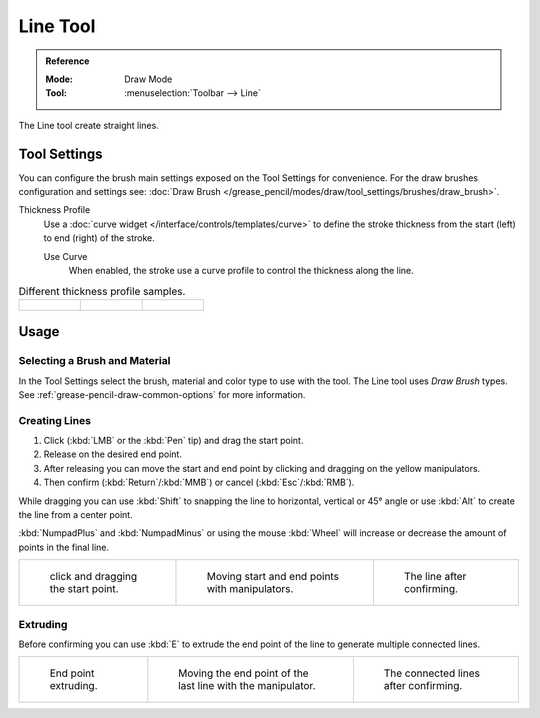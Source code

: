 .. _tool-grease-pencil-draw-line:

*********
Line Tool
*********

.. admonition:: Reference
   :class: refbox

   :Mode:      Draw Mode
   :Tool:      :menuselection:`Toolbar --> Line`

The Line tool create straight lines.

Tool Settings
=============

You can configure the brush main settings exposed on the Tool Settings for convenience.
For the draw brushes configuration and settings see:
:doc:`Draw Brush </grease_pencil/modes/draw/tool_settings/brushes/draw_brush>`.

Thickness Profile
   Use a :doc:`curve widget </interface/controls/templates/curve>` to define the stroke thickness
   from the start (left) to end (right) of the stroke.

   Use Curve
      When enabled, the stroke use a curve profile to control the thickness along the line.

.. list-table:: Different thickness profile samples.

   * - .. figure:: /images/grease-pencil_modes_draw_tool-settings_line_thickness-profile-01.png
          :width: 200px

     - .. figure:: /images/grease-pencil_modes_draw_tool-settings_line_thickness-profile-02.png
          :width: 200px

     - .. figure:: /images/grease-pencil_modes_draw_tool-settings_line_thickness-profile-03.png
          :width: 200px


Usage
=====

Selecting a Brush and Material
------------------------------

In the Tool Settings select the brush, material and color type to use with the tool.
The Line tool uses *Draw Brush* types.
See :ref:`grease-pencil-draw-common-options` for more information.


Creating Lines
--------------

#. Click (:kbd:`LMB` or the :kbd:`Pen` tip) and drag the start point.
#. Release on the desired end point.
#. After releasing you can move the start and end point by clicking and dragging on the yellow manipulators.
#. Then confirm (:kbd:`Return`/:kbd:`MMB`) or cancel (:kbd:`Esc`/:kbd:`RMB`).

While dragging you can use :kbd:`Shift` to snapping the line to horizontal, vertical or 45° angle
or use :kbd:`Alt` to create the line from a center point.

:kbd:`NumpadPlus` and :kbd:`NumpadMinus` or using the mouse :kbd:`Wheel`
will increase or decrease the amount of points in the final line.

.. list-table::

   * - .. figure:: /images/grease-pencil_modes_draw_tool-settings_line_example-01.png
          :width: 200px

          click and dragging the start point.

     - .. figure:: /images/grease-pencil_modes_draw_tool-settings_line_example-02.png
          :width: 200px

          Moving start and end points with manipulators.

     - .. figure:: /images/grease-pencil_modes_draw_tool-settings_line_example-03.png
          :width: 200px

          The line after confirming.


Extruding
---------

Before confirming you can use :kbd:`E` to extrude the end point of the line
to generate multiple connected lines.

.. list-table::

   * - .. figure:: /images/grease-pencil_modes_draw_tool-settings_line_extrude-01.png
          :width: 200px

          End point extruding.

     - .. figure:: /images/grease-pencil_modes_draw_tool-settings_line_extrude-02.png
          :width: 200px

          Moving the end point of the last line with the manipulator.

     - .. figure:: /images/grease-pencil_modes_draw_tool-settings_line_extrude-03.png
          :width: 200px

          The connected lines after confirming.
